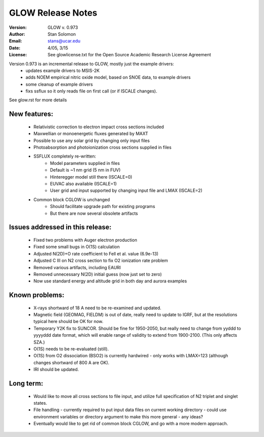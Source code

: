 ==================
GLOW Release Notes
==================

:Version: GLOW v. 0.973
:Author: Stan Solomon
:Email: stans@ucar.edu
:Date: 4/05, 3/15
:License: See glowlicense.txt for the Open Source Academic Research License Agreement

Version 0.973 is an incremental release to GLOW, mostly just the example drivers:
   - updates example drivers to MSIS-2K
   - adds NOEM empirical nitric oxide model, based on SNOE data, to example drivers
   - some cleanup of example drivers
   - fixs ssflux so it only reads file on first call (or if ISCALE changes).

See glow.rst for more details

New features:
=============
   - Relativistic correction to electron impact cross sections included
   - Maxwellian or monoenergetic fluxes generated by MAXT
   - Possible to use any solar grid by changing only input files
   - Photoabsorption and photoionization cross sections supplied in files
   - SSFLUX completely re-written:
      - Model parameters supplied in files
      - Default is ~1 nm grid (5 nm in FUV)
      - Hinteregger model still there (ISCALE=0)
      - EUVAC also available (ISCALE=1)
      - User grid and input supported by changing input file and LMAX (ISCALE=2)
   - Common block CGLOW is unchanged
      - Should facilitate upgrade path for existing programs
      - But there are now several obsolete artifacts

Issues addressed in this release:
=================================
   - Fixed two problems with Auger electron production
   - Fixed some small bugs in O(1S) calculation
   - Adjusted N(2D)+O rate coefficient to Fell et al. value (6.9e-13)
   - Adjusted C III on N2 cross section to fix O2 ionization rate problem
   - Removed various artifacts, including EAURI
   - Removed unnecessary N(2D) initial guess (now just set to zero)
   - Now use standard energy and altitude grid in both day and aurora examples

Known problems:
===============
   - X-rays shortward of 18 A need to be re-examined and updated.
   - Magnetic field (GEOMAG, FIELDM) is out of date, really need to update to IGRF, but at the resolutions typical here should be OK for now.
   - Temporary Y2K fix to SUNCOR.  Should be fine for 1950-2050, but really need to change from yyddd to yyyyddd date format, which will enable       range of validity to extend from 1900-2100.  (This only affects SZA.)
   - O(1S) needs to be re-evaluated (still).
   - O(1S) from O2 dissociation (BSO2) is currently hardwired - only works with LMAX=123 (although changes shortward of 800 A are OK).
   - IRI should be updated.

Long term:
==========
   - Would like to move all cross sections to file input, and utilize full specification of N2 triplet and singlet states.
   - File handling - currently required to put input data files on current working  directory - could use environment variables or directory argument to make this more general - any ideas?
   - Eventually would like to get rid of common block CGLOW, and go with a more modern approach.
